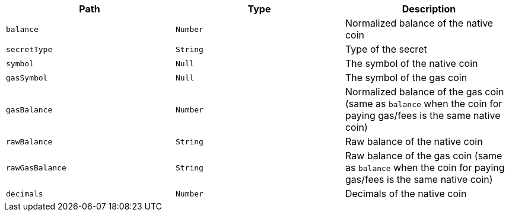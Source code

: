 |===
|Path|Type|Description

|`+balance+`
|`+Number+`
|Normalized balance of the native coin

|`+secretType+`
|`+String+`
|Type of the secret

|`+symbol+`
|`+Null+`
|The symbol of the native coin

|`+gasSymbol+`
|`+Null+`
|The symbol of the gas coin

|`+gasBalance+`
|`+Number+`
|Normalized balance of the gas coin (same as `balance` when the coin for paying gas/fees is the same native coin)

|`+rawBalance+`
|`+String+`
|Raw balance of the native coin

|`+rawGasBalance+`
|`+String+`
|Raw balance of the gas coin (same as `balance` when the coin for paying gas/fees is the same native coin)

|`+decimals+`
|`+Number+`
|Decimals of the native coin

|===